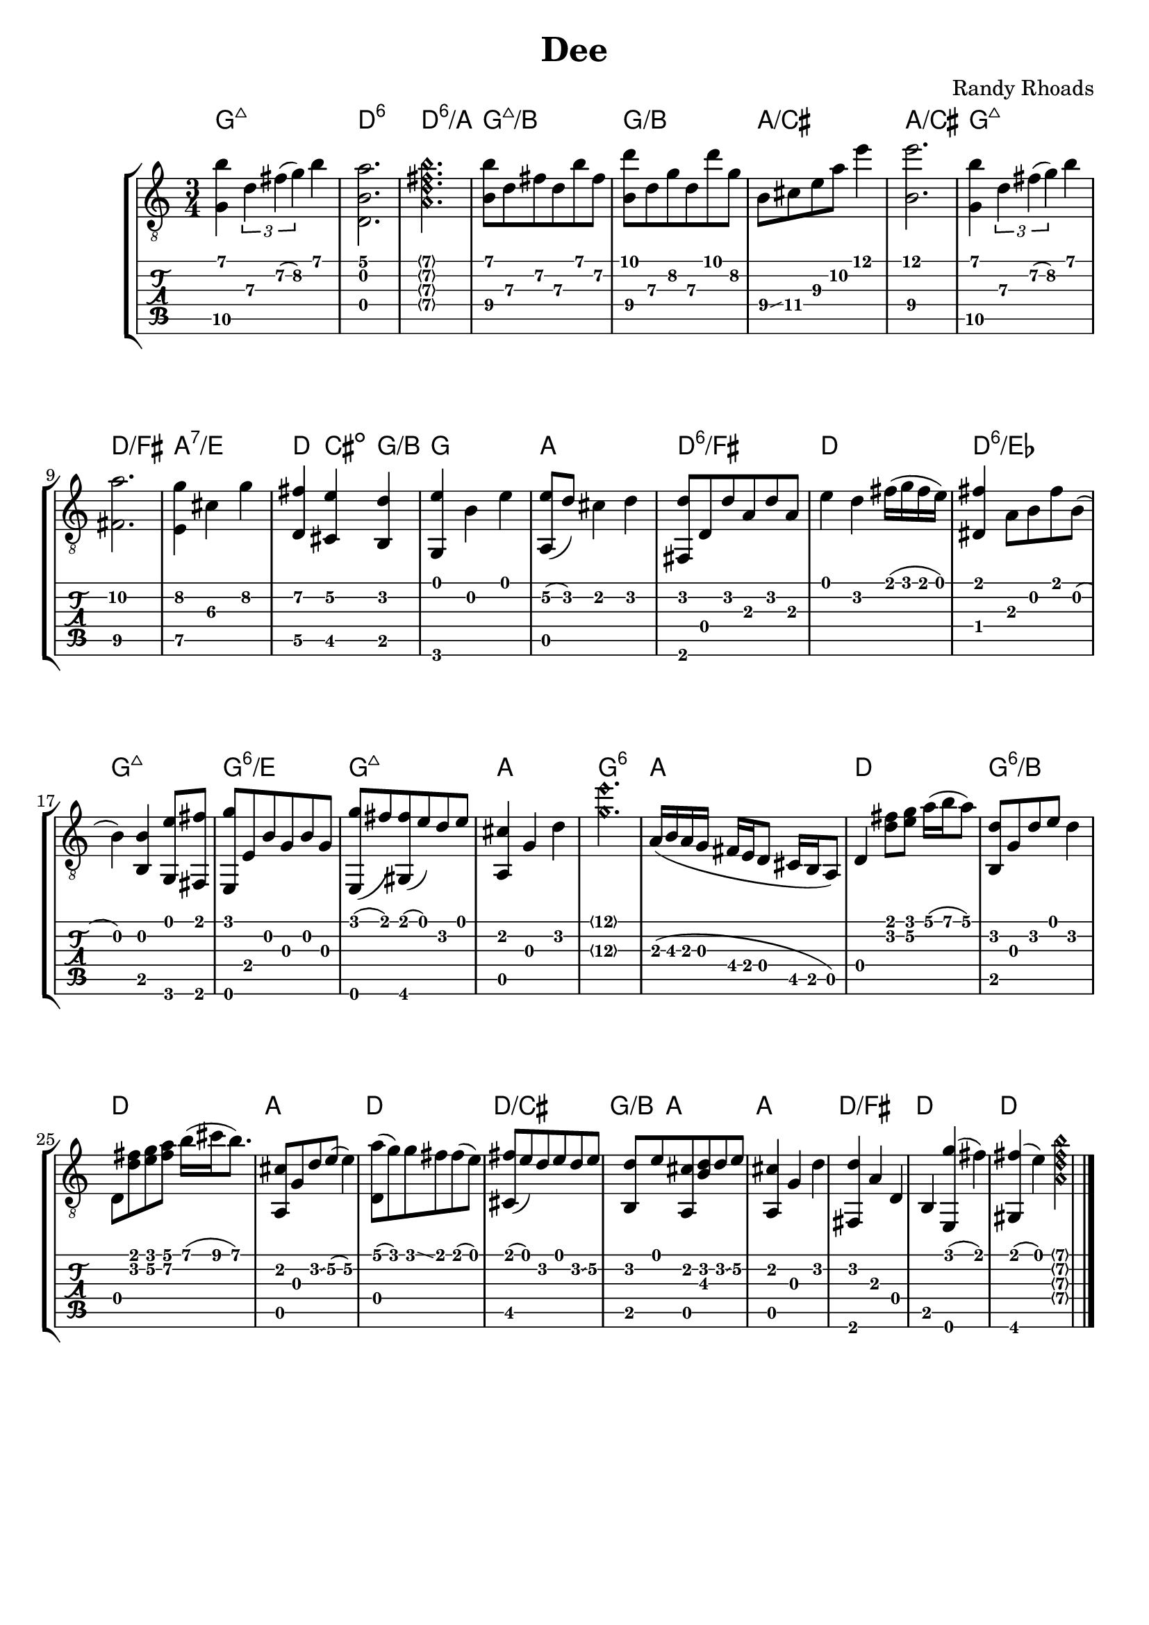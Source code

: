 \version "2.20.0"  % necessary for upgrading to future LilyPond versions.

\header {
  title = "Dee"
  composer = "Randy Rhoads"
  tagline = ##f
}

hideFretNumber = {
  \once \hide TabNoteHead
  \once \hide NoteHead
  \once \hide Stem
  \once \override NoteHead.no-ledgers = ##t
  \once \override Glissando.bound-details.left.padding = #0.3
}

main = { 
  \time 3/4
  <g\5 b'>4 \tuplet 3/1 { d'\3 fis'\2( g'\2) } b'
  <d b a'>2.
  \harmonicsOn	 
  <a d' fis' b'>2. 
  \harmonicsOff
  <b\4 b'\1>8 d'\3 fis'\2 d'\3 b'\1 fis'\2
  <b\4 d''\1> d'\3 g'\2 d'\3 d'' g'\2
  b8\4 \glissando cis'\4 e'\3 a'\2 e''4\1
  <b\4 e''\1>2. % not positive about the b, but I like the sound of it
  <g\5 b'>4 \tuplet 3/1 { d'\3 fis'\2( g'\2) } b'
  <fis\5 a'\2>2.
  <e\5 g'\2>4 cis'\3 g'\2
  <d\5 fis'\2> <cis\5 e'\2> <b, d'>
  <g, e'> b e'
  <a, e'\2>8( d') cis'4 d'
  <fis, d'>8 d d' a d' a % not sure about this
  e'4 d' fis'16( g' fis' e')
  <dis fis'>4 a8 b fis' b(
  b4) <b, b>4 <g, e'>8 <fis, fis'> 
  <e, g'> e b g b g % not sure about this
  <e, g'>8( fis') <gis, fis'>( e') d' e'
  <a, cis'>4 g d'
  \harmonicsOn <g'\3 e''\1>2. \harmonicsOff
  a16( b\3 a g fis e d8 cis16 b, a,8)
  d4 <d' fis'>8 <e' g'> a'16( b' a'8)
  <b, d'>8 g d' e' d'4 % timing
  d8 <d' fis'> <e' g'> <fis'\2 a'\1> b'16( cis'' b'8.)
  <a, cis'>8 g d' \glissando e'8\2( e'4\2)
  <d a'>8( g') g' \glissando fis' fis'( e')
  <cis fis'>8( e') d' e' d' \glissando e'\2
  <b, d'>8 e' <a, cis'> <b d'> d' \glissando e'\2
  <a, cis'>4 g d'
  <fis, d'>4 a d b, <e, g'>( fis')
  <gis, fis'>( e')  
  \harmonicsOn
  <a d' fis' b'>
  \harmonicsOff
  \bar "|."
}

harmonyChords = \chordmode {
  \set minorChordModifier = \markup { "-" }
  g2.:maj7
  d2.:6
  d2.:6/a
  g2.:maj7/b
  g2./b
  a2./cis
  a2./cis
  g2.:maj7
  d2./fis
  a2.:7/e
  d4 cis:dim g/b
  g2.
  a2.
  d2.:6/fis
  d2.
  d2.:6/ees % also flat 9 but didn't figure out how to write it. Calling this a D may be a stretch but it makes more sense than a B major dominant 7
  g2.:maj7
  g2.:6/e %
  g2.:maj7
  a2.
  g2.:6
  a2.
  d2.
  g2.:6/b
  d2.
  a2.
  d2.
  d2./cis
  g4/b a2
  a2.
  d2./fis
  d2. % idk about this
  d2.
}

\paper {
  system-system-spacing =
    #'((basic-distance . 12)
       (minimum-distance . 8)
       (padding . 10)
       (stretchability . 60)) 
}

\score {
  \layout { 
    \omit Voice.StringNumber
  }
  <<
    \new StaffGroup = "tab with traditional" <<
      \new ChordNames {
        \harmonyChords
      }
      \new Staff = "guitar traditional" <<
        \clef "treble_8"
        \context Voice = "melody" \main
      >>
      \new TabStaff = "guitar tab" <<
        \context TabVoice = "melody" \main
      >>
    >>
  >>
}